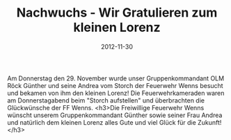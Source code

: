 #+TITLE: Nachwuchs - Wir Gratulieren zum kleinen Lorenz
#+DATE: 2012-11-30
#+FACEBOOK_URL: 

Am Donnerstag den 29. November wurde unser Gruppenkommandant OLM Röck Günther und seine Andrea vom Storch der Feuerwehr Wenns besucht und bekamen von ihm den kleinen Lorenz! Die Feuerwehrkameraden waren am Donnerstagabend beim "Storch aufstellen" und überbrachten die Glückwünsche der FF Wenns.
<h3>Die Freiwillige Feuerwehr Wenns wünscht unserem Gruppenkommandant Günther sowie seiner Frau Andrea und natürlich dem kleinen Lorenz alles Gute und viel Glück für die Zukunft!</h3>
